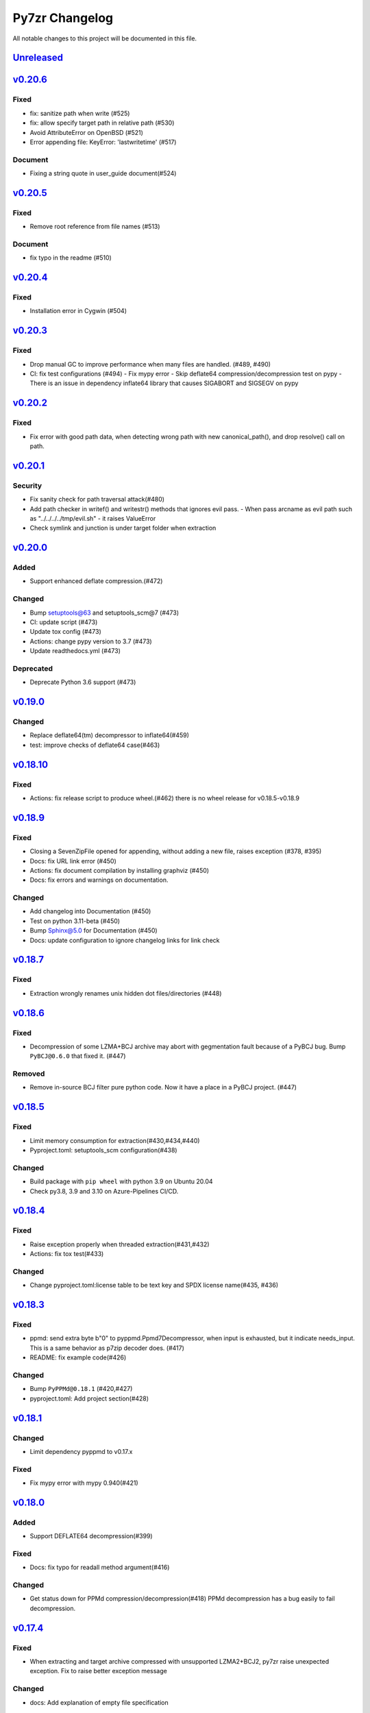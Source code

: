 .. _changelog:

===============
Py7zr Changelog
===============

All notable changes to this project will be documented in this file.

`Unreleased`_
=============

`v0.20.6`_
==========

Fixed
-----
- fix: sanitize path when write (#525)
- fix: allow specify target path in relative path (#530)
- Avoid AttributeError on OpenBSD (#521)
- Error appending file: KeyError: 'lastwritetime' (#517)

Document
--------
- Fixing a string quote in user_guide document(#524)

`v0.20.5`_
==========

Fixed
-----
* Remove root reference from file names (#513)

Document
--------
* fix typo in the readme (#510)

`v0.20.4`_
==========

Fixed
-----
* Installation error in Cygwin (#504)


`v0.20.3`_
==========

Fixed
-----

* Drop manual GC to improve performance when many files are handled. (#489, #490)
* CI: fix test configurations (#494)
  - Fix mypy error
  - Skip deflate64 compression/decompression test on pypy
  - There is an issue in dependency inflate64 library that causes SIGABORT and SIGSEGV on pypy

`v0.20.2`_
==========

Fixed
-----

* Fix error with good path data, when detecting wrong path
  with new canonical_path(), and drop resolve() call on path.

`v0.20.1`_
==========

Security
--------

* Fix sanity check for path traversal attack(#480)
* Add path checker in writef() and writestr() methods that ignores evil pass.
  - When pass arcname as evil path such as "../../../../tmp/evil.sh"
  - it raises ValueError
* Check symlink and junction is under target folder when extraction

`v0.20.0`_
==========

Added
-----
* Support enhanced deflate compression.(#472)

Changed
-------
* Bump setuptools@63 and setuptools_scm@7 (#473)
* CI: update script (#473)
* Update tox config (#473)
* Actions: change pypy version to 3.7 (#473)
* Update readthedocs.yml (#473)

Deprecated
----------
* Deprecate Python 3.6 support (#473)


`v0.19.0`_
==========

Changed
-------

* Replace deflate64(tm) decompressor to inflate64(#459)
* test: improve checks of deflate64 case(#463)

`v0.18.10`_
===========

Fixed
-----

* Actions: fix release script to produce wheel.(#462)
  there is no wheel release for v0.18.5-v0.18.9

`v0.18.9`_
==========

Fixed
-----

* Closing a SevenZipFile opened for appending, without adding a new file, raises exception (#378, #395)
* Docs: fix URL link error (#450)
* Actions: fix document compilation by installing graphviz (#450)
* Docs: fix errors and warnings on documentation.

Changed
-------

* Add changelog into Documentation (#450)
* Test on python 3.11-beta (#450)
* Bump Sphinx@5.0 for Documentation (#450)
* Docs: update configuration to ignore changelog links for link check

`v0.18.7`_
==========

Fixed
-----

* Extraction wrongly renames unix hidden dot files/directories (#448)

`v0.18.6`_
==========

Fixed
-----

* Decompression of some LZMA+BCJ archive may abort with gegmentation fault
  because of a PyBCJ bug. Bump ``PyBCJ@0.6.0`` that fixed it. (#447)

Removed
-------

* Remove in-source BCJ filter pure python code.
  Now it have a place in a PyBCJ project. (#447)

`v0.18.5`_
==========

Fixed
-----
* Limit memory consumption for extraction(#430,#434,#440)
* Pyproject.toml: setuptools_scm configuration(#438)

Changed
-------
* Build package with ``pip wheel`` with python 3.9 on Ubuntu 20.04
* Check py3.8, 3.9 and 3.10 on Azure-Pipelines CI/CD.

`v0.18.4`_
==========

Fixed
-----
* Raise exception properly when threaded extraction(#431,#432)
* Actions: fix tox test(#433)

Changed
-------
* Change pyproject.toml:license table to be text key and SPDX license name(#435, #436)

`v0.18.3`_
==========

Fixed
-----
* ppmd: send extra byte b"\0" to pyppmd.Ppmd7Decompressor,
  when input is exhausted, but it indicate needs_input.
  This is a same behavior as p7zip decoder does. (#417)
* README: fix example code(#426)

Changed
-------
* Bump ``PyPPMd@0.18.1`` (#420,#427)
* pyproject.toml: Add project section(#428)

`v0.18.1`_
==========

Changed
-------
* Limit dependency pyppmd to v0.17.x

Fixed
-----
* Fix mypy error with mypy 0.940(#421)

`v0.18.0`_
==========

Added
-----
* Support DEFLATE64 decompression(#399)

Fixed
-----
* Docs: fix typo for readall method argument(#416)

Changed
-------
* Get status down for PPMd compression/decompression(#418)
  PPMd decompression has a bug easily to fail decompression.

`v0.17.4`_
==========

Fixed
-----
* When extracting and target archive compressed with unsupported LZMA2+BCJ2, py7zr raise unexpected exception. Fix to raise better exception message

Changed
-------
* docs: Add explanation of empty file specification

`v0.17.3`_
==========

Security
--------
* Check against directory traversal attack by file pathes in archive (#406,#407)

`v0.17.2`_
==========

Fixed
-----
* writef method detect wrong size of data(#397)

Changed
-------
* Improve callback object check and error message(#387)

`v0.17.1`_
==========

Fixed
-----
* Allow 7zAES+LZMA2+BCJ combination for compression(#392)
* Argument error when raising UnsupportedCompressionMethodError(#394)
* Detect memory leak in test and fix some leaks(#388)
* Fix filename and property decode in UTF-16(#391)

Changed
-------
* Azure: use ``macos@10.15`` for test(#389)

`v0.17.0`_
==========

Fixed
-----
* Extraction: overwrite a symbolic link sometimes failed(#383)
* Allow creation of archive without any write call(#369,#372)
* Type check configuration update (#384)
* Adjust for type check errors (#384)

`v0.16.4`_
==========

Fixed
-----
* Win32 file namespace convention doesn't work on Cygwin(#380,#381)
* Win32 file namespace convention doesn't work for network path(#380)

`v0.16.3`_
==========

Fixed
-----
* Reduce memory consumptions and fix memory_error on 32bit python (#370,#373,#374,#375)

Added
-----
* Add CI test for python 3.10 (#371)

`v0.16.2`_
==========

Added
-----
* Bundle type hint data
* README: Add conda recipe(#342)

Changed
-------
* Use PyBCJ instead of bcj-cffi.(#368)
* Docs: change recommended python versions
* CI: benchmark on python 3.10
* Test expectation for python 3.10 change
* Improve exceptions and error messages
* Docs: add description of ArchiveInfo class
* Docs: fix typo on shutil integration(#353)
* Bump pyzstd@0.15.0
* Bump pyppmd@0.17.0

Fixed
-----
* Docs: specification error of signature header data types.
* Fix infinite loop in extract(#354)

`v0.16.1`_
==========

Added
-----
* type hint for mypy

`v0.16.0`_
==========

Added
-----
* Add Brotli compression.
* CI: Test on AArch64.

Changed
-------
* CLI: support multi-volume archive without making temporary file(#311)
* Filter parameter: PPMd: mem is now accept int or "<val>{m|k|b}" as same as 7-zip command line option.
  int value is recognized as "1 << val" ie. 24 means 4MB.
* Dependency: PyPPMd v0.14.0+
* Dependency PyCryptodome to PyCryptodomex
  that changes package name from PyCrypto to PyCryptodome(#334)


.. History links
.. _Unreleased: https://github.com/miurahr/py7zr/compare/v0.20.6...HEAD
.. _v0.20.6: https://github.com/miurahr/py7zr/compare/v0.20.5...v0.20.6
.. _v0.20.5: https://github.com/miurahr/py7zr/compare/v0.20.4...v0.20.5
.. _v0.20.4: https://github.com/miurahr/py7zr/compare/v0.20.3...v0.20.4
.. _v0.20.3: https://github.com/miurahr/py7zr/compare/v0.20.2...v0.20.3
.. _v0.20.2: https://github.com/miurahr/py7zr/compare/v0.20.1...v0.20.2
.. _v0.20.1: https://github.com/miurahr/py7zr/compare/v0.20.0...v0.20.1
.. _v0.20.0: https://github.com/miurahr/py7zr/compare/v0.19.0...v0.20.0
.. _v0.19.0: https://github.com/miurahr/py7zr/compare/v0.18.10...v0.19.0
.. _v0.18.10: https://github.com/miurahr/py7zr/compare/v0.18.9...v0.18.10
.. _v0.18.9: https://github.com/miurahr/py7zr/compare/v0.18.7...v0.18.9
.. _v0.18.7: https://github.com/miurahr/py7zr/compare/v0.18.6...v0.18.7
.. _v0.18.6: https://github.com/miurahr/py7zr/compare/v0.18.5...v0.18.6
.. _v0.18.5: https://github.com/miurahr/py7zr/compare/v0.18.4...v0.18.5
.. _v0.18.4: https://github.com/miurahr/py7zr/compare/v0.18.3...v0.18.4
.. _v0.18.3: https://github.com/miurahr/py7zr/compare/v0.18.1...v0.18.3
.. _v0.18.1: https://github.com/miurahr/py7zr/compare/v0.18.0...v0.18.1
.. _v0.18.0: https://github.com/miurahr/py7zr/compare/v0.17.4...v0.18.0
.. _v0.17.4: https://github.com/miurahr/py7zr/compare/v0.17.3...v0.17.4
.. _v0.17.3: https://github.com/miurahr/py7zr/compare/v0.17.2...v0.17.3
.. _v0.17.2: https://github.com/miurahr/py7zr/compare/v0.17.1...v0.17.2
.. _v0.17.1: https://github.com/miurahr/py7zr/compare/v0.17.0...v0.17.1
.. _v0.17.0: https://github.com/miurahr/py7zr/compare/v0.16.4...v0.17.0
.. _v0.16.4: https://github.com/miurahr/py7zr/compare/v0.16.3...v0.16.4
.. _v0.16.3: https://github.com/miurahr/py7zr/compare/v0.16.2...v0.16.3
.. _v0.16.2: https://github.com/miurahr/py7zr/compare/v0.16.1...v0.16.2
.. _v0.16.1: https://github.com/miurahr/py7zr/compare/v0.16.0...v0.16.1
.. _v0.16.0: https://github.com/miurahr/py7zr/compare/v0.15.2...v0.16.0
